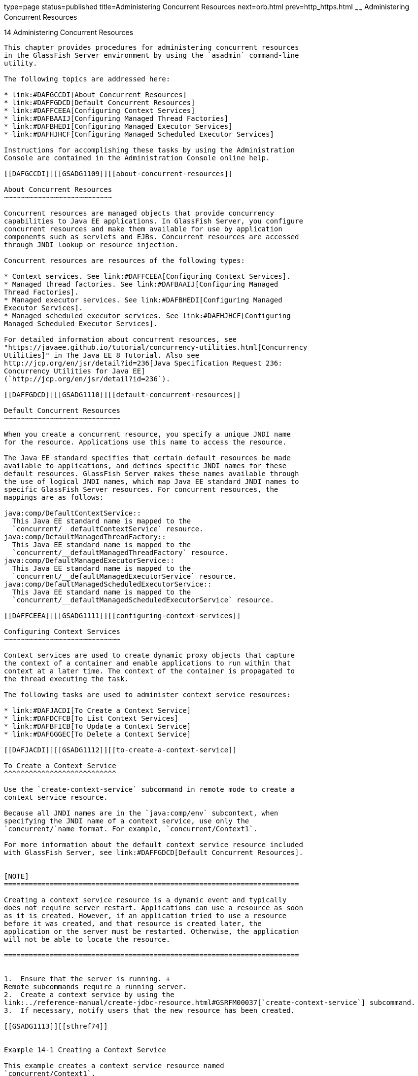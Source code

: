 type=page
status=published
title=Administering Concurrent Resources
next=orb.html
prev=http_https.html
~~~~~~
Administering Concurrent Resources
==================================

[[GSADG1108]][[sthref73]]


[[administering-concurrent-resources]]
14 Administering Concurrent Resources
-------------------------------------

This chapter provides procedures for administering concurrent resources
in the GlassFish Server environment by using the `asadmin` command-line
utility.

The following topics are addressed here:

* link:#DAFGCCDI[About Concurrent Resources]
* link:#DAFFGDCD[Default Concurrent Resources]
* link:#DAFFCEEA[Configuring Context Services]
* link:#DAFBAAIJ[Configuring Managed Thread Factories]
* link:#DAFBHEDI[Configuring Managed Executor Services]
* link:#DAFHJHCF[Configuring Managed Scheduled Executor Services]

Instructions for accomplishing these tasks by using the Administration
Console are contained in the Administration Console online help.

[[DAFGCCDI]][[GSADG1109]][[about-concurrent-resources]]

About Concurrent Resources
~~~~~~~~~~~~~~~~~~~~~~~~~~

Concurrent resources are managed objects that provide concurrency
capabilities to Java EE applications. In GlassFish Server, you configure
concurrent resources and make them available for use by application
components such as servlets and EJBs. Concurrent resources are accessed
through JNDI lookup or resource injection.

Concurrent resources are resources of the following types:

* Context services. See link:#DAFFCEEA[Configuring Context Services].
* Managed thread factories. See link:#DAFBAAIJ[Configuring Managed
Thread Factories].
* Managed executor services. See link:#DAFBHEDI[Configuring Managed
Executor Services].
* Managed scheduled executor services. See link:#DAFHJHCF[Configuring
Managed Scheduled Executor Services].

For detailed information about concurrent resources, see
"https://javaee.github.io/tutorial/concurrency-utilities.html[Concurrency
Utilities]" in The Java EE 8 Tutorial. Also see
http://jcp.org/en/jsr/detail?id=236[Java Specification Request 236:
Concurrency Utilities for Java EE]
(`http://jcp.org/en/jsr/detail?id=236`).

[[DAFFGDCD]][[GSADG1110]][[default-concurrent-resources]]

Default Concurrent Resources
~~~~~~~~~~~~~~~~~~~~~~~~~~~~

When you create a concurrent resource, you specify a unique JNDI name
for the resource. Applications use this name to access the resource.

The Java EE standard specifies that certain default resources be made
available to applications, and defines specific JNDI names for these
default resources. GlassFish Server makes these names available through
the use of logical JNDI names, which map Java EE standard JNDI names to
specific GlassFish Server resources. For concurrent resources, the
mappings are as follows:

java:comp/DefaultContextService::
  This Java EE standard name is mapped to the
  `concurrent/__defaultContextService` resource.
java:comp/DefaultManagedThreadFactory::
  This Java EE standard name is mapped to the
  `concurrent/__defaultManagedThreadFactory` resource.
java:comp/DefaultManagedExecutorService::
  This Java EE standard name is mapped to the
  `concurrent/__defaultManagedExecutorService` resource.
java:comp/DefaultManagedScheduledExecutorService::
  This Java EE standard name is mapped to the
  `concurrent/__defaultManagedScheduledExecutorService` resource.

[[DAFFCEEA]][[GSADG1111]][[configuring-context-services]]

Configuring Context Services
~~~~~~~~~~~~~~~~~~~~~~~~~~~~

Context services are used to create dynamic proxy objects that capture
the context of a container and enable applications to run within that
context at a later time. The context of the container is propagated to
the thread executing the task.

The following tasks are used to administer context service resources:

* link:#DAFJACDI[To Create a Context Service]
* link:#DAFDCFCB[To List Context Services]
* link:#DAFBFICB[To Update a Context Service]
* link:#DAFGGGEC[To Delete a Context Service]

[[DAFJACDI]][[GSADG1112]][[to-create-a-context-service]]

To Create a Context Service
^^^^^^^^^^^^^^^^^^^^^^^^^^^

Use the `create-context-service` subcommand in remote mode to create a
context service resource.

Because all JNDI names are in the `java:comp/env` subcontext, when
specifying the JNDI name of a context service, use only the
`concurrent/`name format. For example, `concurrent/Context1`.

For more information about the default context service resource included
with GlassFish Server, see link:#DAFFGDCD[Default Concurrent Resources].


[NOTE]
=======================================================================

Creating a context service resource is a dynamic event and typically
does not require server restart. Applications can use a resource as soon
as it is created. However, if an application tried to use a resource
before it was created, and that resource is created later, the
application or the server must be restarted. Otherwise, the application
will not be able to locate the resource.

=======================================================================


1.  Ensure that the server is running. +
Remote subcommands require a running server.
2.  Create a context service by using the
link:../reference-manual/create-jdbc-resource.html#GSRFM00037[`create-context-service`] subcommand.
3.  If necessary, notify users that the new resource has been created.

[[GSADG1113]][[sthref74]]


Example 14-1 Creating a Context Service

This example creates a context service resource named
`concurrent/Context1`.

[source,oac_no_warn]
----
asadmin> create-context-service concurrent/Context1
Context service concurrent/Context1 created successfully.
Command create-context-service executed successfully.
----

[[GSADG1114]]

See Also

You can also view the full syntax and options of the subcommand by
typing `asadmin help create-context-service` at the command line.

[[DAFDCFCB]][[GSADG1115]][[to-list-context-services]]

To List Context Services
^^^^^^^^^^^^^^^^^^^^^^^^

Use the `list-context-services` subcommand in remote mode to list the
existing context service resources.

1.  Ensure that the server is running. +
Remote subcommands require a running server.
2.  List context service resources by using the
link:../reference-manual/list-jdbc-resources.html#GSRFM00174[`list-context-services`] subcommand.

[[GSADG1116]][[sthref75]]


Example 14-2 Listing Context Services

This example lists context service resources on the default server
instance, `server`.

[source,oac_no_warn]
----
asadmin> list-context-services
concurrent/__defaultContextService
concurrent/Context1
concurrent/Context2
Command list-context-services executed successfully.
----

[[GSADG1117]]

See Also

You can also view the full syntax and options of the subcommand by
typing `asadmin help list-context-services` at the command line.

[[DAFBFICB]][[GSADG1118]][[to-update-a-context-service]]

To Update a Context Service
^^^^^^^^^^^^^^^^^^^^^^^^^^^

You can change all of the settings for an existing context service
resource except its JNDI name. Use the `get` and `set` subcommands to
view and change the values of the context service attributes.


[NOTE]
=======================================================================

When a resource is updated, the existing resource is shut down and
recreated. If an application used the resource prior to the update, the
application or the server must be restarted.

=======================================================================


1.  Ensure that the server is running. +
Remote subcommands require a running server.
2.  List the context service resources by using the
link:../reference-manual/list-jdbc-connection-pools.html#GSRFM00173[`list-context-services`] subcommand.
3.  View the attributes of a specific context service by using the `get`
subcommand. +
For example: +
[source,oac_no_warn]
----
asdmin> get resources.context-service.concurrent/Context1.*
----
4.  Set an attribute of the context service by using the `set`
subcommand. +
For example: +
[source,oac_no_warn]
----
asdmin> set resources.context-service.concurrent/Context1.deployment-order=120
----

[[DAFGGGEC]][[GSADG1119]][[to-delete-a-context-service]]

To Delete a Context Service
^^^^^^^^^^^^^^^^^^^^^^^^^^^

Use the `delete-context-service` subcommand in remote mode to delete an
existing context service. Deleting a context service is a dynamic event
and does not require server restart.

Before deleting a context service resource, all associations to the
resource must be removed.

1.  Ensure that the server is running. +
Remote subcommands require a running server.
2.  List the context service resources by using the
link:../reference-manual/list-jdbc-connection-pools.html#GSRFM00173[`list-context-services`] subcommand.
3.  If necessary, notify users that the context service is being
deleted.
4.  Delete the context service by using the
link:../reference-manual/delete-jdbc-connection-pool.html#GSRFM00088[`delete-context-service`] subcommand.

[[GSADG1120]][[sthref76]]


Example 14-3 Deleting a Context Service

This example deletes the context service resource named
`concurrent/Context1`.

[source,oac_no_warn]
----
asadmin> delete-context-service concurrent/Context1
Context service concurrent/Context1 deleted successfully.
Command delete-context-service executed successfully.
----

[[GSADG1121]]

See Also

You can also view the full syntax and options of the subcommand by
typing `asadmin help delete-context-service` at the command line.

[[DAFBAAIJ]][[GSADG1122]][[configuring-managed-thread-factories]]

Configuring Managed Thread Factories
~~~~~~~~~~~~~~~~~~~~~~~~~~~~~~~~~~~~

Managed thread factories are used by applications to create managed
threads on demand. The threads are started and managed by the container.
The context of the container is propagated to the thread executing the
task.

The following tasks are used to administer managed thread factory
resources:

* link:#DAFGFAEI[To Create a Managed Thread Factory]
* link:#DAFDGEGE[To List Managed Thread Factories]
* link:#DAFDIJIH[To Update a Managed Thread Factory]
* link:#DAFCEDEI[To Delete a Managed Thread Factory]

[[DAFGFAEI]][[GSADG1123]][[to-create-a-managed-thread-factory]]

To Create a Managed Thread Factory
^^^^^^^^^^^^^^^^^^^^^^^^^^^^^^^^^^

Use the `create-managed-thread-factory` subcommand in remote mode to
create a managed thread factory resource.

Because all JNDI names are in the `java:comp/env` subcontext, when
specifying the JNDI name of a managed thread factory, use only the
`concurrent/`name format. For example, `concurrent/Factory1`.

For more information about the default managed thread factory resource
included with GlassFish Server, see link:#DAFFGDCD[Default Concurrent
Resources].


[NOTE]
=======================================================================

Creating a managed thread factory resource is a dynamic event and
typically does not require server restart. Applications can use a
resource as soon as it is created. However, if an application tried to
use a resource before it was created, and that resource is created
later, the application or the server must be restarted. Otherwise, the
application will not be able to locate the resource.

=======================================================================


1.  Ensure that the server is running. +
Remote subcommands require a running server.
2.  Create a managed thread factory by using the
link:../reference-manual/create-jdbc-resource.html#GSRFM00037[`create-managed-thread-factory`] subcommand.
3.  If necessary, notify users that the new resource has been created.

[[GSADG1124]][[sthref77]]


Example 14-4 Creating a Managed Thread Factory

This example creates a managed thread factory resource named
`concurrent/Factory1`.

[source,oac_no_warn]
----
asadmin> create-managed-thread-factory concurrent/Factory1
Managed thread factory concurrent/Factory1 created successfully.
Command create-managed-thread-factory executed successfully.
----

[[GSADG1125]]

See Also

You can also view the full syntax and options of the subcommand by
typing `asadmin help create-managed-thread-factory` at the command line.

[[DAFDGEGE]][[GSADG1126]][[to-list-managed-thread-factories]]

To List Managed Thread Factories
^^^^^^^^^^^^^^^^^^^^^^^^^^^^^^^^

Use the `list-managed-thread-factories` subcommand in remote mode to
list the existing managed thread factory resources.

1.  Ensure that the server is running. +
Remote subcommands require a running server.
2.  List managed thread factory resources by using the
link:../reference-manual/list-jdbc-resources.html#GSRFM00174[`list-managed-thread-factories`] subcommand.

[[GSADG1127]][[sthref78]]


Example 14-5 Listing Managed Thread Factories

This example lists managed thread factory resources on the default
server instance, `server`.

[source,oac_no_warn]
----
asadmin> list-managed-thread-factories
concurrent/__defaultManagedThreadFactory
concurrent/Factory1
concurrent/Factory2
Command list-managed-thread-factories executed successfully.
----

[[GSADG1128]]

See Also

You can also view the full syntax and options of the subcommand by
typing `asadmin help list-managed-thread-factories` at the command line.

[[DAFDIJIH]][[GSADG1129]][[to-update-a-managed-thread-factory]]

To Update a Managed Thread Factory
^^^^^^^^^^^^^^^^^^^^^^^^^^^^^^^^^^

You can change all of the settings for an existing managed thread
factory resource except its JNDI name. Use the `get` and `set`
subcommands to view and change the values of the managed thread factory
attributes.


[NOTE]
=======================================================================

When a resource is updated, the existing resource is shut down and
recreated. If applications used the resource prior to the update, the
application or the server must be restarted.

=======================================================================


1.  Ensure that the server is running. +
Remote subcommands require a running server.
2.  List the managed thread factory resources by using the
link:../reference-manual/list-jdbc-connection-pools.html#GSRFM00173[`list-managed-thread-factories`] subcommand.
3.  View the attributes of a managed thread factory by using the `get`
subcommand. +
For example: +
[source,oac_no_warn]
----
asdmin> get resources.managed-thread-factory.concurrent/Factory1.*
----
4.  Set an attribute of the managed thread factory by using the `set`
subcommand. +
For example: +
[source,oac_no_warn]
----
asdmin> set resources.managed-thread-factory.concurrent/Factory1.deployment-order=120
----

[[DAFCEDEI]][[GSADG1130]][[to-delete-a-managed-thread-factory]]

To Delete a Managed Thread Factory
^^^^^^^^^^^^^^^^^^^^^^^^^^^^^^^^^^

Use the `delete-managed-thread-factory` subcommand in remote mode to
delete an existing managed thread factory. Deleting a managed thread
factory is a dynamic event and does not require server restart.

Before deleting a managed thread factory resource, all associations to
the resource must be removed.

1.  Ensure that the server is running. +
Remote subcommands require a running server.
2.  List the managed thread factory resources by using the
link:../reference-manual/list-jdbc-connection-pools.html#GSRFM00173[`list-managed-thread-factories`] subcommand.
3.  If necessary, notify users that the managed thread factory is being
deleted.
4.  Delete the managed thread factory by using the
link:../reference-manual/delete-jdbc-connection-pool.html#GSRFM00088[`delete-managed-thread-factory`] subcommand.

[[GSADG1131]][[sthref79]]


Example 14-6 Deleting a Managed Thread Factory

This example deletes the managed thread factory resource named
`concurrent/Factory1`.

[source,oac_no_warn]
----
asadmin> delete-managed-thread-factory concurrent/Factory1
Managed thread factory concurrent/Factory1 deleted successfully.
Command delete-managed-thread-factory executed successfully.
----

[[GSADG1132]]

See Also

You can also view the full syntax and options of the subcommand by
typing `asadmin help delete-managed-thread-factory` at the command line.

[[DAFBHEDI]][[GSADG1133]][[configuring-managed-executor-services]]

Configuring Managed Executor Services
~~~~~~~~~~~~~~~~~~~~~~~~~~~~~~~~~~~~~

Managed executor services are used by applications to execute submitted
tasks asynchronously. Tasks are executed on threads that are started and
managed by the container. The context of the container is propagated to
the thread executing the task.

The following tasks are used to administer managed executor service
resources:

* link:#DAFJIEGA[To Create a Managed Executor Service]
* link:#DAFIJDAE[To List Managed Executor Services]
* link:#DAFICEJF[To Update a Managed Executor Service]
* link:#DAFDAGAD[To Delete a Managed Executor Service]

[[DAFJIEGA]][[GSADG1134]][[to-create-a-managed-executor-service]]

To Create a Managed Executor Service
^^^^^^^^^^^^^^^^^^^^^^^^^^^^^^^^^^^^

Use the `create-managed-executor-service` subcommand in remote mode to
create a managed executor service resource.

Because all JNDI names are in the `java:comp/env` subcontext, when
specifying the JNDI name of a managed executor service, use only the
`concurrent/`name format. For example, `concurrent/Executor1`.

For more information about the default managed executor service resource
included with GlassFish Server, see link:#DAFFGDCD[Default Concurrent
Resources].


[NOTE]
=======================================================================

Creating a managed executor service resource is a dynamic event and
typically does not require server restart. Applications can use a
resource as soon as it is created. However, if an application tried to
use a resource before it was created, and that resource is created
later, the application or the server must be restarted. Otherwise, the
application will not be able to locate the resource.

=======================================================================


1.  Ensure that the server is running. +
Remote subcommands require a running server.
2.  Create a managed executor service by using the
link:../reference-manual/create-jdbc-resource.html#GSRFM00037[`create-managed-executor-service`] subcommand.
3.  If necessary, notify users that the new resource has been created.

[[GSADG1135]][[sthref80]]


Example 14-7 Creating a Managed Executor Service

This example creates a managed executor service resource named
`concurrent/Executor1`.

[source,oac_no_warn]
----
asadmin> create-managed-executor-service concurrent/Executor1
Managed executor service concurrent/Executor1 created successfully.
Command create-managed-executor-service executed successfully.
----

[[GSADG1136]]

See Also

You can also view the full syntax and options of the subcommand by
typing `asadmin help create-managed-executor-service` at the command
line.

[[DAFIJDAE]][[GSADG1137]][[to-list-managed-executor-services]]

To List Managed Executor Services
^^^^^^^^^^^^^^^^^^^^^^^^^^^^^^^^^

Use the `list-managed-executor-services` subcommand in remote mode to
list the existing managed executor service resources.

1.  Ensure that the server is running. +
Remote subcommands require a running server.
2.  List managed executor service resources by using the
link:../reference-manual/list-jdbc-resources.html#GSRFM00174[`list-managed-executor-services`] subcommand.

[[GSADG1138]][[sthref81]]


Example 14-8 Listing Managed Executor Services

This example lists managed executor service resources on the default
server instance, `server`.

[source,oac_no_warn]
----
asadmin> list-managed-executor-services
concurrent/__defaultManagedExecutorService
concurrent/Executor1
concurrent/Executor2
Command list-managed-executor-services executed successfully.
----

[[GSADG1139]]

See Also

You can also view the full syntax and options of the subcommand by
typing `asadmin help list-managed-executor-services` at the command
line.

[[DAFICEJF]][[GSADG1140]][[to-update-a-managed-executor-service]]

To Update a Managed Executor Service
^^^^^^^^^^^^^^^^^^^^^^^^^^^^^^^^^^^^

You can change all of the settings for an existing managed executor
service resource except its JNDI name. Use the `get` and `set`
subcommands to view and change the values of the managed executor
service attributes.


[NOTE]
=======================================================================

When a resource is updated, the existing resource is shut down and
recreated. If applications used the resource prior to the update, the
application or the server must be restarted.

=======================================================================


1.  Ensure that the server is running. +
Remote subcommands require a running server.
2.  List the managed executor service resources by using the
link:../reference-manual/list-jdbc-connection-pools.html#GSRFM00173[`list-managed-executor-services`] subcommand.
3.  View the attributes of a managed executor service by using the `get`
subcommand. +
For example: +
[source,oac_no_warn]
----
asdmin> get resources.managed-executor-service.concurrent/Executor1.*
----
4.  Set an attribute of the managed executor service by using the `set`
subcommand. +
For example: +
[source,oac_no_warn]
----
asdmin> set resources.managed-executor-service.concurrent/Executor1.deployment-order=120
----

[[DAFDAGAD]][[GSADG1141]][[to-delete-a-managed-executor-service]]

To Delete a Managed Executor Service
^^^^^^^^^^^^^^^^^^^^^^^^^^^^^^^^^^^^

Use the `delete-managed-executor-service` subcommand in remote mode to
delete an existing managed executor service. Deleting a managed executor
service is a dynamic event and does not require server restart.

Before deleting a managed executor service resource, all associations to
the resource must be removed.

1.  Ensure that the server is running. +
Remote subcommands require a running server.
2.  List the managed executor service resources by using the
link:../reference-manual/list-jdbc-connection-pools.html#GSRFM00173[`list-managed-executor-services`] subcommand.
3.  If necessary, notify users that the managed executor service is
being deleted.
4.  Delete the managed executor service by using the
link:../reference-manual/delete-jdbc-connection-pool.html#GSRFM00088[`delete-managed-executor-service`] subcommand.

[[GSADG1142]][[sthref82]]


Example 14-9 Deleting a Managed Executor Service

This example deletes the managed executor service resource named
`concurrent/Executor1`.

[source,oac_no_warn]
----
asadmin> delete-managed-executor-service concurrent/Executor1
Managed executor service concurrent/Executor1 deleted successfully.
Command delete-managed-executor-service executed successfully.
----

[[GSADG1143]]

See Also

You can also view the full syntax and options of the subcommand by
typing `asadmin help delete-managed-executor-service` at the command
line.

[[DAFHJHCF]][[GSADG1144]][[configuring-managed-scheduled-executor-services]]

Configuring Managed Scheduled Executor Services
~~~~~~~~~~~~~~~~~~~~~~~~~~~~~~~~~~~~~~~~~~~~~~~

Managed scheduled executor services are used by applications to execute
submitted tasks asynchronously at specific times. Tasks are executed on
threads that are started and managed by the container. The context of
the container is propagated to the thread executing the task.

The following tasks are used to administer managed scheduled executor
service resources:

* link:#DAFFGDGG[To Create a Managed Scheduled Executor Service]
* link:#DAFJBADD[To List Managed Scheduled Executor Services]
* link:#DAFGEBEI[To Update a Managed Scheduled Executor Service]
* link:#DAFEBEGC[To Delete a Managed Scheduled Executor Service]

[[DAFFGDGG]][[GSADG1145]][[to-create-a-managed-scheduled-executor-service]]

To Create a Managed Scheduled Executor Service
^^^^^^^^^^^^^^^^^^^^^^^^^^^^^^^^^^^^^^^^^^^^^^

Use the `create-managed-scheduled-executor-service` subcommand in remote
mode to create a managed scheduled executor service resource.

Because all JNDI names are in the `java:comp/env` subcontext, when
specifying the JNDI name of a managed scheduled executor service, use
only the `concurrent/`name format. For example,
`concurrent/ScheduledExecutor1`.

For more information about the default managed scheduled executor
service resource included with GlassFish Server, see
link:#DAFFGDCD[Default Concurrent Resources].


[NOTE]
=======================================================================

Creating a managed scheduled executor service resource is a dynamic
event and typically does not require server restart. Applications can
use a resource as soon as it is created. However, if an application
tried to use a resource before it was created, and that resource is
created later, the application or the server must be restarted.
Otherwise, the application will not be able to locate the resource.

=======================================================================


1.  Ensure that the server is running. +
Remote subcommands require a running server.
2.  Create a managed scheduled executor service by using the
link:../reference-manual/create-jdbc-resource.html#GSRFM00037[`create-managed-scheduled-executor-service`]
subcommand.
3.  If necessary, notify users that the new resource has been created.

[[GSADG1146]][[sthref83]]


Example 14-10 Creating a Managed Scheduled Executor Service

This example creates a managed scheduled executor service resource named
`concurrent/ScheduledExecutor1`.

[source,oac_no_warn]
----
asadmin> create-managed-scheduled-executor-service concurrent/ScheduledExecutor1
Managed scheduled executor service concurrent/ScheduledExecutor1 created successfully.
Command create-managed-scheduled-executor-service executed successfully.
----

[[GSADG1147]]

See Also

You can also view the full syntax and options of the subcommand by
typing `asadmin help create-managed-scheduled-executor-service` at the
command line.

[[DAFJBADD]][[GSADG1148]][[to-list-managed-scheduled-executor-services]]

To List Managed Scheduled Executor Services
^^^^^^^^^^^^^^^^^^^^^^^^^^^^^^^^^^^^^^^^^^^

Use the `list-managed-scheduled-executor-services` subcommand in remote
mode to list the existing managed scheduled executor service resources.

1.  Ensure that the server is running. +
Remote subcommands require a running server.
2.  List managed scheduled executor service resources by using the
link:../reference-manual/list-jdbc-resources.html#GSRFM00174[`list-managed-scheduled-executor-services`] subcommand.

[[GSADG1149]][[sthref84]]


Example 14-11 Listing Managed Scheduled Executor Services

This example lists managed scheduled executor service resources on the
default server instance, `server`.

[source,oac_no_warn]
----
asadmin> list-managed-scheduled-executor-services
concurrent/__defaultManagedScheduledExecutorService
concurrent/ScheduledExecutor1
concurrent/ScheduledExecutor2
Command list-managed-scheduled-executor-services executed successfully.
----

[[GSADG1150]]

See Also

You can also view the full syntax and options of the subcommand by
typing `asadmin help list-managed-scheduled-executor-services` at the
command line.

[[DAFGEBEI]][[GSADG1151]][[to-update-a-managed-scheduled-executor-service]]

To Update a Managed Scheduled Executor Service
^^^^^^^^^^^^^^^^^^^^^^^^^^^^^^^^^^^^^^^^^^^^^^

You can change all of the settings for an existing managed scheduled
executor service resource except its JNDI name. Use the `get` and `set`
subcommands to view and change the values of the managed scheduled
executor service attributes.


[NOTE]
=======================================================================

When a resource is updated, the existing resource is shut down and
recreated. If applications used the resource prior to the update, the
application or the server must be restarted.

=======================================================================


1.  Ensure that the server is running. +
Remote subcommands require a running server.
2.  List the managed scheduled executor service resources by using the
link:../reference-manual/list-jdbc-connection-pools.html#GSRFM00173[`list-managed-scheduled-executor-services`] subcommand.
3.  View the attributes of a managed scheduled executor service by using
the `get` subcommand. +
For example: +
[source,oac_no_warn]
----
asdmin> get resources.managed-scheduled-executor-service.concurrent/ScheduledExecutor1.*
----
4.  Set an attribute of the managed scheduled executor service by using
the `set` subcommand. +
For example: +
[source,oac_no_warn]
----
asdmin> set resources.managed-scheduled-executor-service.concurrent/ScheduledExecutor1.deployment-order=120
----

[[DAFEBEGC]][[GSADG1152]][[to-delete-a-managed-scheduled-executor-service]]

To Delete a Managed Scheduled Executor Service
^^^^^^^^^^^^^^^^^^^^^^^^^^^^^^^^^^^^^^^^^^^^^^

Use the `delete-managed-scheduled-executor-service` subcommand in remote
mode to delete an existing managed scheduled executor service. Deleting
a managed scheduled executor service is a dynamic event and does not
require server restart.

Before deleting a managed scheduled executor service resource, all
associations to the resource must be removed.

1.  Ensure that the server is running. +
Remote subcommands require a running server.
2.  List the managed scheduled executor service resources by using the
link:../reference-manual/list-jdbc-connection-pools.html#GSRFM00173[`list-managed-scheduled-executor-service`] subcommand.
3.  If necessary, notify users that the managed scheduled executor
service is being deleted.
4.  Delete the managed scheduled executor service by using the
link:../reference-manual/delete-jdbc-connection-pool.html#GSRFM00088[`delete-managed-scheduled-executor-service`]
subcommand.

[[GSADG1153]][[sthref85]]


Example 14-12 Deleting a Managed Scheduled Executor Service

This example deletes the managed scheduled executor service resource
named `concurrent/ScheduledExecutor1`.

[source,oac_no_warn]
----
asadmin> delete-managed-scheduled-executor-service concurrent/ScheduledExecutor1
Managed scheduled executor service concurrent/ScheduledExecutor1 deleted successfully.
Command delete-managed-scheduled-executor-service executed successfully.
----

[[GSADG1154]]

See Also

You can also view the full syntax and options of the subcommand by
typing `asadmin help delete-managed-scheduled-executor-service` at the
command line.


